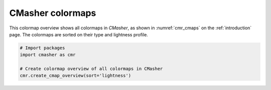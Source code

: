 CMasher colormaps
=================
This colormap overview shows all colormaps in *CMasher*, as shown in :numref:`cmr_cmaps` on the :ref:`introduction` page.
The colormaps are sorted on their type and lightness profile.

.. image:: ../images/cmap_overview.png
    :alt: Colormap overview of all colormaps in *CMasher*.
    :width: 100%
    :align: center

.. code:: python

    # Import packages
    import cmasher as cmr

    # Create colormap overview of all colormaps in CMasher
    cmr.create_cmap_overview(sort='lightness')